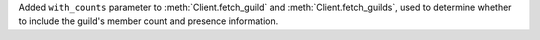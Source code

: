 Added ``with_counts`` parameter to :meth:`Client.fetch_guild` and :meth:`Client.fetch_guilds`, used to determine whether to include the guild's member count and presence information.